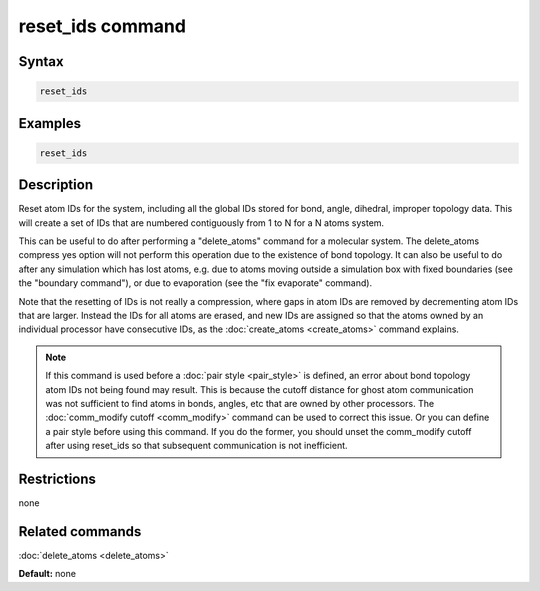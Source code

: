 .. index:: reset_ids

reset_ids command
=================

Syntax
""""""

.. code-block:: LAMMPS

   reset_ids

Examples
""""""""

.. code-block:: LAMMPS

   reset_ids

Description
"""""""""""

Reset atom IDs for the system, including all the global IDs stored
for bond, angle, dihedral, improper topology data.  This will
create a set of IDs that are numbered contiguously from 1 to N
for a N atoms system.

This can be useful to do after performing a "delete_atoms" command for
a molecular system.  The delete_atoms compress yes option will not
perform this operation due to the existence of bond topology.  It can
also be useful to do after any simulation which has lost atoms,
e.g. due to atoms moving outside a simulation box with fixed
boundaries (see the "boundary command"), or due to evaporation (see
the "fix evaporate" command).

Note that the resetting of IDs is not really a compression, where gaps
in atom IDs are removed by decrementing atom IDs that are larger.
Instead the IDs for all atoms are erased, and new IDs are assigned so
that the atoms owned by an individual processor have consecutive IDs,
as the :doc:`create_atoms <create_atoms>` command explains.

.. note::

   If this command is used before a :doc:`pair style <pair_style>` is
   defined, an error about bond topology atom IDs not being found may
   result.  This is because the cutoff distance for ghost atom
   communication was not sufficient to find atoms in bonds, angles, etc
   that are owned by other processors.  The :doc:`comm_modify cutoff <comm_modify>` command can be used to correct this issue.
   Or you can define a pair style before using this command.  If you do
   the former, you should unset the comm_modify cutoff after using
   reset_ids so that subsequent communication is not inefficient.

Restrictions
""""""""""""
none

Related commands
""""""""""""""""

:doc:`delete_atoms <delete_atoms>`

**Default:** none
